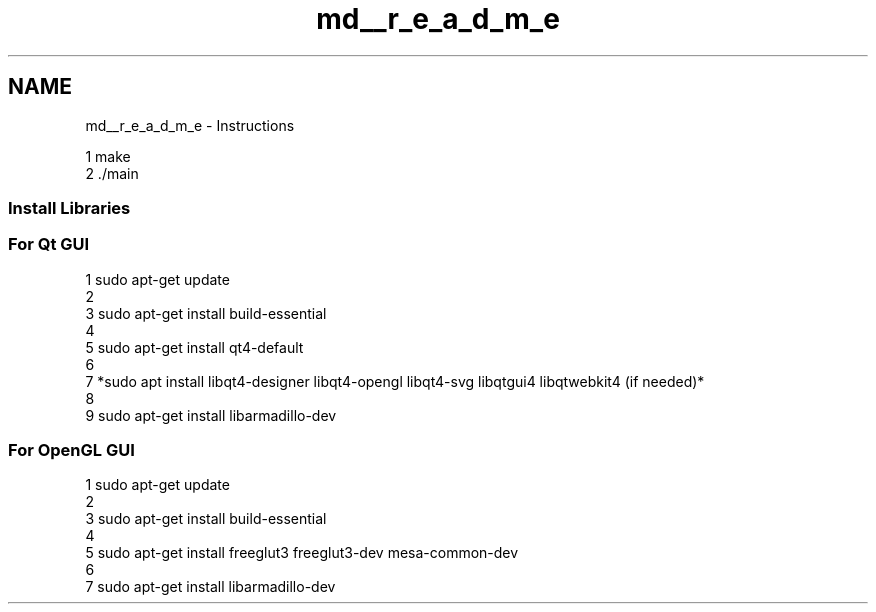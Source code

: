 .TH "md__r_e_a_d_m_e" 3 "Thu Apr 5 2018" "COP290" \" -*- nroff -*-
.ad l
.nh
.SH NAME
md__r_e_a_d_m_e \- Instructions 

.PP
.nf
1 make
2 \&./main

.fi
.PP
.PP
.SS "Install Libraries"
.PP
.SS "For Qt GUI"
.PP
.PP
.nf
1 sudo apt-get update
2 
3 sudo apt-get install build-essential
4 
5 sudo apt-get install qt4-default
6 
7 *sudo apt install libqt4-designer libqt4-opengl libqt4-svg libqtgui4 libqtwebkit4 (if needed)*
8 
9 sudo apt-get install libarmadillo-dev
.fi
.PP
.PP
.SS "For OpenGL GUI"
.PP
.PP
.nf
1 sudo apt-get update
2 
3 sudo apt-get install build-essential
4 
5 sudo apt-get install freeglut3 freeglut3-dev mesa-common-dev
6 
7 sudo apt-get install libarmadillo-dev
.fi
.PP
 

